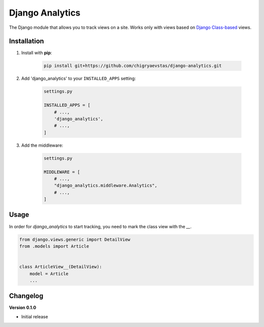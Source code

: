Django Analytics 
========================
The Django module that allows you to track views on a site. Works only with views based on `Django Class-based <https://docs.djangoproject.com/en/3.2/topics/class-based-views/>`_ views.

Installation
------------
1. Install with **pip**:

    .. code-block:: sh

        pip install git+https://github.com/chigryaevstas/django-analytics.git




2. Add 'django_analytics' to your ``INSTALLED_APPS`` setting:

    .. code-block:: python

        settings.py

        INSTALLED_APPS = [
            # ...,
            'django_analytics',
            # ...,
        ]

3. Add the middleware:

    .. code-block:: python
    
        settings.py

        MIDDLEWARE = [
            # ...,
            "django_analytics.middleware.Analytics",
            # ...,
        ]


Usage
-----
In order for `django_analytics` to start tracking, you need to mark the class view with the `__`.

.. code-block:: python

    from django.views.generic import DetailView
    from .models import Article


    class ArticleView__(DetailView):
        model = Article
        ...


Changelog
---------

**Version 0.1.0**

* Initial release
